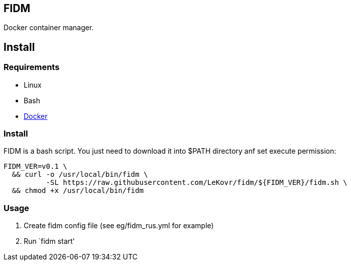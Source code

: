 == FIDM

Docker container manager.

== Install

=== Requirements

* Linux
* Bash
* link:http://docker.io[Docker]

=== Install

FIDM is a bash script. You just need to download it into $PATH directory anf set execute permission:

-----
FIDM_VER=v0.1 \
  && curl -o /usr/local/bin/fidm \
          -SL https://raw.githubusercontent.com/LeKovr/fidm/${FIDM_VER}/fidm.sh \
  && chmod +x /usr/local/bin/fidm
-----

=== Usage

1. Create fidm config file (see eg/fidm_rus.yml for example)
2. Run `fidm start'
